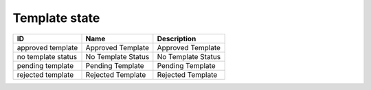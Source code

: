 .. _template_state:

Template state
==============

.. table::
   :class: datatable

   ==================  ==================  ==================
   ID                  Name                Description
   ==================  ==================  ==================
   approved template   Approved Template   Approved Template
   no template status  No Template Status  No Template Status
   pending template    Pending Template    Pending Template
   rejected template   Rejected Template   Rejected Template
   ==================  ==================  ==================